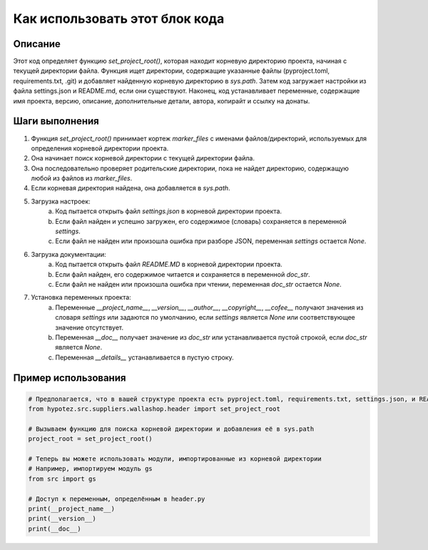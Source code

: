 Как использовать этот блок кода
=========================================================================================

Описание
-------------------------
Этот код определяет функцию `set_project_root()`, которая находит корневую директорию проекта, начиная с текущей директории файла. Функция ищет директории, содержащие указанные файлы (pyproject.toml, requirements.txt, .git) и добавляет найденную корневую директорию в `sys.path`.  Затем код загружает настройки из файла settings.json и README.md, если они существуют.  Наконец, код устанавливает переменные, содержащие имя проекта, версию, описание, дополнительные детали, автора, копирайт и ссылку на донаты.

Шаги выполнения
-------------------------
1. Функция `set_project_root()` принимает кортеж `marker_files` с именами файлов/директорий, используемых для определения корневой директории проекта.
2. Она начинает поиск корневой директории с текущей директории файла.
3. Она последовательно проверяет родительские директории, пока не найдет директорию, содержащую любой из файлов из `marker_files`.
4. Если корневая директория найдена, она добавляется в `sys.path`.
5. Загрузка настроек:
    a. Код пытается открыть файл `settings.json` в корневой директории проекта.
    b. Если файл найден и успешно загружен, его содержимое (словарь) сохраняется в переменной `settings`.
    c. Если файл не найден или произошла ошибка при разборе JSON,  переменная `settings` остается `None`.
6. Загрузка документации:
    a. Код пытается открыть файл `README.MD` в корневой директории проекта.
    b. Если файл найден, его содержимое читается и сохраняется в переменной `doc_str`.
    c. Если файл не найден или произошла ошибка при чтении, переменная `doc_str` остается `None`.
7. Установка переменных проекта:
    a. Переменные `__project_name__`, `__version__`, `__author__`, `__copyright__`, `__cofee__` получают значения из словаря `settings` или задаются по умолчанию, если `settings` является `None` или соответствующее значение отсутствует.
    b. Переменная `__doc__` получает значение из `doc_str` или устанавливается пустой строкой, если `doc_str` является `None`.
    c. Переменная `__details__` устанавливается в пустую строку.

Пример использования
-------------------------
.. code-block:: python

    # Предполагается, что в вашей структуре проекта есть pyproject.toml, requirements.txt, settings.json, и README.MD в корневой директории.
    from hypotez.src.suppliers.wallashop.header import set_project_root

    # Вызываем функцию для поиска корневой директории и добавления её в sys.path
    project_root = set_project_root()

    # Теперь вы можете использовать модули, импортированные из корневой директории
    # Например, импортируем модуль gs
    from src import gs

    # Доступ к переменным, определённым в header.py
    print(__project_name__)
    print(__version__)
    print(__doc__)